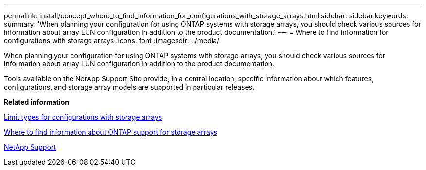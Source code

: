 ---
permalink: install/concept_where_to_find_information_for_configurations_with_storage_arrays.html
sidebar: sidebar
keywords: 
summary: 'When planning your configuration for using ONTAP systems with storage arrays, you should check various sources for information about array LUN configuration in addition to the product documentation.'
---
= Where to find information for configurations with storage arrays
:icons: font
:imagesdir: ../media/

[.lead]
When planning your configuration for using ONTAP systems with storage arrays, you should check various sources for information about array LUN configuration in addition to the product documentation.

Tools available on the NetApp Support Site provide, in a central location, specific information about which features, configurations, and storage array models are supported in particular releases.

*Related information*

xref:concept_limits_information_for_a_configuration_with_storage_arrays.adoc[Limit types for configurations with storage arrays]

xref:concept_where_to_find_information_about_support_for_storage_arrays.adoc[Where to find information about ONTAP support for storage arrays]

https://mysupport.netapp.com/site/global/dashboard[NetApp Support]

